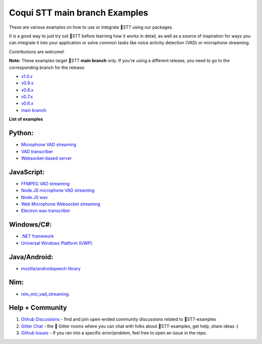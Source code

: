 Coqui STT main branch Examples
==============================

These are various examples on how to use or integrate 🐸STT using our packages.

It is a good way to just try out 🐸STT before learning how it works in detail, as well as a source of inspiration for ways you can integrate it into your application or solve common tasks like voice activity detection (VAD) or microphone streaming.

Contributions are welcome!

**Note:** These examples target 🐸STT **main branch** only. If you're using a different release, you need to go to the corresponding branch for the release:

* `v1.0.x <https://github.com/coqui-ai/STT-examples/tree/r1.0>`_
* `v0.9.x <https://github.com/coqui-ai/STT-examples/tree/r0.9>`_
* `v0.8.x <https://github.com/coqui-ai/STT-examples/tree/r0.8>`_
* `v0.7.x <https://github.com/coqui-ai/STT-examples/tree/r0.7>`_
* `v0.6.x <https://github.com/coqui-ai/STT-examples/tree/r0.6>`_
* `main branch <https://github.com/coqui-ai/STT-examples/tree/main>`_

**List of examples**

Python:
-------

* `Microphone VAD streaming  <mic_vad_streaming/README.rst>`_
* `VAD transcriber  <vad_transcriber/>`_
* `Websocket-based server <python_websocket_server/>`_

JavaScript:
-----------

* `FFMPEG VAD streaming <ffmpeg_vad_streaming/README.MD>`_
* `Node.JS microphone VAD streaming <nodejs_mic_vad_streaming/Readme.md>`_
* `Node.JS wav <nodejs_wav/Readme.md>`_
* `Web Microphone Websocket streaming <web_microphone_websocket/Readme.md>`_
* `Electron wav transcriber <electron/Readme.md>`_

Windows/C#:
-----------

* `.NET framework <net_framework/>`_
* `Universal Windows Platform (UWP) <uwp/>`_.

Java/Android:
-------------

* `mozilla/androidspeech library <https://github.com/mozilla/androidspeech/>`_

Nim:
----

* `nim_mic_vad_streaming <nim_mic_vad_streaming/README.md>`_.

Help + Community
----------------

1. `Github Discussions <https://github.com/coqui-ai/stt-examples/discussions>`_ - find and join open-ended community discussions related to 🐸STT-examples

2. `Gitter Chat <https://gitter.im/coqui-ai>`_ - the 🐸 Gitter rooms where you can chat with folks about 🐸STT-examples, get help, share ideas :)

3. `Github Issues <https://github.com/coqui-ai/stt-examples/issues>`_ - If you ran into a specific error/problem, feel free to open an issue in the repo.
